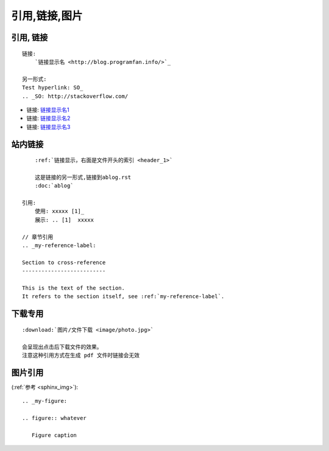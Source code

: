 引用,链接,图片
##############


引用, 链接
==========

::


    链接:
        `链接显示名 <http://blog.programfan.info/>`_

    另一形式:
    Test hyperlink: SO_
    .. _SO: http://stackoverflow.com/


* 链接: `链接显示名1 <http://blog.programfan.info/>`_
* 链接: `链接显示名2 <../../../../../../../index.html>`_
* 链接: `链接显示名3 </index.html>`_



站内链接
========

::

        :ref:`链接显示，右面是文件开头的索引 <header_1>`

        这是链接的另一形式,链接到ablog.rst
        :doc:`ablog`

    引用:
        使用: xxxxx [1]_
        展示: .. [1]  xxxxx

    // 章节引用
    .. _my-reference-label:

    Section to cross-reference
    --------------------------

    This is the text of the section.
    It refers to the section itself, see :ref:`my-reference-label`.

下载专用
========

::

    :download:`图片/文件下载 <image/photo.jpg>`

    会呈现出点击后下载文件的效果。
    注意这种引用方式在生成 pdf 文件时链接会无效


图片引用
========

(:ref:`参考 <sphinx_img>`)::

    .. _my-figure:

    .. figure:: whatever

       Figure caption


